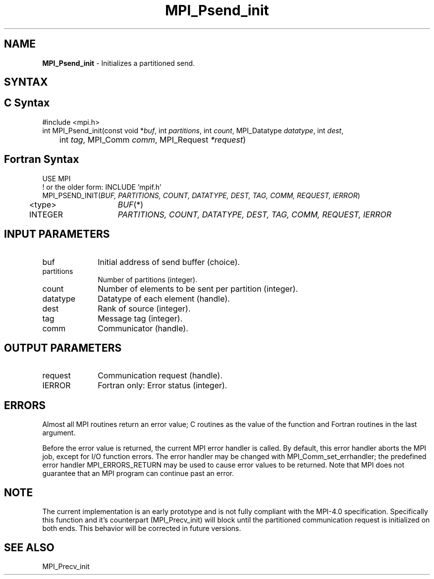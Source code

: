 .\" -*- nroff -*-
.\" Copyright 2013 Los Alamos National Security, LLC. All rights reserved.
.\" Copyright (c) 2010-2015 Cisco Systems, Inc.  All rights reserved.
.\" Copyright 2006-2008 Sun Microsystems, Inc.
.\" Copyright (c) 1996 Thinking Machines Corporation
.\" Copyright (c) 2020      Google, LLC. All rights reserved.
.\" Copyright (c) 2020      Sandia National Laboratories. All rights reserved.
.\" $COPYRIGHT$
.TH MPI_Psend_init 3 "Unreleased developer copy" "gitclone" "Open MPI"
.SH NAME
\fBMPI_Psend_init\fP \- Initializes a partitioned send.

.SH SYNTAX
.ft R
.SH C Syntax
.nf
#include <mpi.h>
int MPI_Psend_init(const void *\fIbuf\fP, int\fI partitions\fP, int\fI count\fP, MPI_Datatype\fI datatype\fP, int\fI dest\fP,
	int\fI tag\fP, MPI_Comm\fI comm\fP, MPI_Request\fI *request\fP)

.fi
.SH Fortran Syntax
.nf
USE MPI
! or the older form: INCLUDE 'mpif.h'
MPI_PSEND_INIT(\fIBUF, PARTITIONS, COUNT, DATATYPE, DEST, TAG, COMM, REQUEST, IERROR\fP)
	<type>	\fIBUF\fP(*)
	INTEGER	\fIPARTITIONS, COUNT, DATATYPE, DEST, TAG, COMM, REQUEST, IERROR\fP

.fi
.SH INPUT PARAMETERS
.ft R
.TP 1i
buf
Initial address of send buffer (choice).
.TP 1i
partitions
Number of partitions (integer).
.TP 1i
count
Number of elements to be sent per partition  (integer).
.TP 1i
datatype
Datatype of each element (handle).
.TP 1i
dest
Rank of source (integer).
.TP 1i
tag
Message tag (integer).
.TP 1i
comm
Communicator (handle).

.SH OUTPUT PARAMETERS
.ft R
.TP 1i
request
Communication request (handle).
.ft R
.TP 1i
IERROR
Fortran only: Error status (integer).

.SH ERRORS
Almost all MPI routines return an error value; C routines as the value of the function and Fortran routines in the last argument.
.sp
Before the error value is returned, the current MPI error handler is
called. By default, this error handler aborts the MPI job, except for I/O function errors. The error handler may be changed with MPI_Comm_set_errhandler; the predefined error handler MPI_ERRORS_RETURN may be used to cause error values to be returned. Note that MPI does not guarantee that an MPI program can continue past an error.

.SH NOTE
.ft R
The current implementation is an early prototype and is not fully compliant with the MPI-4.0 specification. Specifically this function and it's counterpart (MPI_Precv_init) will block until the partitioned communication request is initialized on both ends. This behavior will be corrected in future versions.

.SH SEE ALSO
MPI_Precv_init
.br
